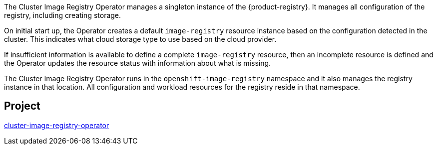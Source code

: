 // Module included in the following assemblies:
//
// * operators/operator-reference.adoc
// * installing/overview/cluster-capabilities.adoc

// operators/operator-reference.adoc
ifeval::["{context}" == "operator-reference"]
:operator-ref:
endif::[]

// installing/overview/cluster-capabilities.adoc
ifeval::["{context}" == "cluster-capabilities"]
:cluster-caps:
endif::[]

:_mod-docs-content-type: REFERENCE
[id="cluster-image-registry-operator_{context}"]
ifdef::operator-ref[= Cluster Image Registry Operator]
ifdef::cluster-caps[= Cluster Image Registry capability]

ifdef::cluster-caps[]
The Cluster Image Registry Operator provides features for the `ImageRegistry` capability.
endif::[]

The Cluster Image Registry Operator manages a singleton instance of the {product-registry}. It manages all configuration of the registry, including creating storage.

On initial start up, the Operator creates a default `image-registry` resource instance based on the configuration detected in the cluster. This indicates what cloud storage type to use based on the cloud provider.

If insufficient information is available to define a complete `image-registry` resource, then an incomplete resource is defined and the Operator updates the resource status with information about what is missing.

The Cluster Image Registry Operator runs in the `openshift-image-registry` namespace and it also manages the registry instance in that location. All configuration and workload resources for the registry reside in that namespace.

ifdef::cluster-caps[]
In order to integrate the image registry into the cluster's user authentication and authorization system, an image pull secret is generated for each service account in the cluster.

[IMPORTANT]
====
If you disable the `ImageRegistry` capability or if you disable the integrated {product-registry} in the Cluster Image Registry Operator's configuration, the image pull secret is not generated for each service account.
====

If you disable the `ImageRegistry` capability, you can reduce the overall resource footprint of {product-title} in Telco environments. Depending on your deployment, you can disable this component if you do not need it.
endif::[]


== Project

link:https://github.com/openshift/cluster-image-registry-operator[cluster-image-registry-operator]

ifeval::["{context}" == "operator-reference"]
:!operator-ref:
endif::[]
ifeval::["{context}" == "cluster-capabilities"]
:!cluster-caps:
endif::[]
